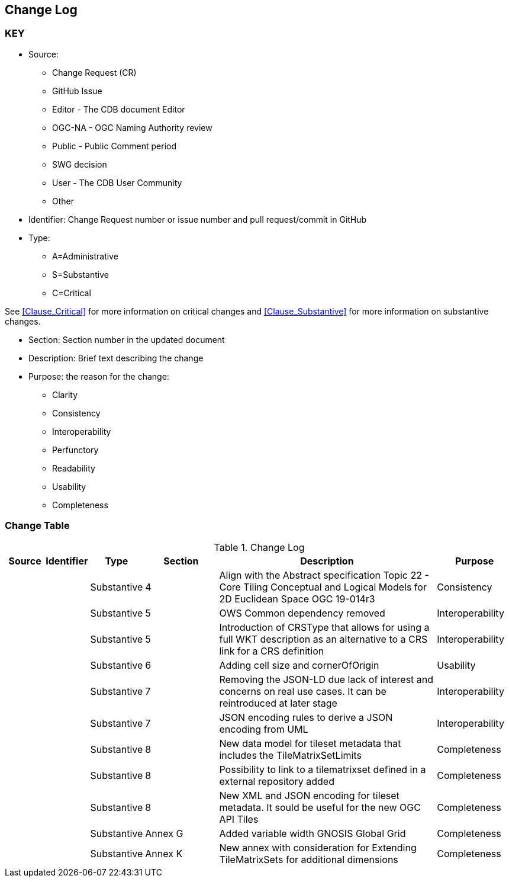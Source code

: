 [[change-log]]
== Change Log

=== KEY

* Source:
** Change Request (CR)
** GitHub Issue
** Editor - The CDB document Editor
** OGC-NA - OGC Naming Authority review
** Public - Public Comment period
** SWG decision
** User - The CDB User Community
** Other

* Identifier: Change Request number or issue number and pull request/commit in GitHub
//if an OGC Change Request, format as follows: URL[Change Request number]
//if a GitHub issue, format as follows: URL[issue number], URL[pull request or commit short identifier]

* Type:
** A=Administrative
** S=Substantive
** C=Critical

See <<Clause_Critical>> for more information on critical changes and
<<Clause_Substantive>> for more information on substantive changes.

* Section: Section number in the updated document
* Description: Brief text describing the change
* Purpose: the reason for the change:
** Clarity
** Consistency
** Interoperability
** Perfunctory
** Readability
** Usability
** Completeness


=== Change Table
[[table_change_log]]
.Change Log
[cols="1a,1a,1a,2a,6a,2a",options="header"]
|=======================================================================
|Source      |Identifier     |Type                 |Section |Description |Purpose
| | | Substantive | 4 | Align with the Abstract specification Topic 22 - Core Tiling Conceptual and Logical Models for 2D Euclidean Space OGC 19-014r3 | Consistency
| | | Substantive | 5 | OWS Common dependency removed | Interoperability
| | | Substantive | 5 | Introduction of CRSType that allows for using a full WKT description as an alternative to a CRS link for a CRS definition | Interoperability
| | | Substantive | 6 | Adding cell size and cornerOfOrigin | Usability
| | | Substantive | 7 | Removing the JSON-LD due lack of interest and concerns on real use cases. It can be reintroduced at later stage | Interoperability
| | | Substantive | 7 | JSON encoding rules to derive a JSON encoding from UML | Interoperability
| | | Substantive | 8 | New data model for tileset metadata that includes the TileMatrixSetLimits | Completeness
| | | Substantive | 8 | Possibility to link to a tilematrixset defined in a external repository added | Completeness
| | | Substantive | 8 | New XML and JSON encoding for tileset metadata. It sould be useful for the new OGC API Tiles | Completeness
| | | Substantive | Annex G | Added variable width GNOSIS Global Grid | Completeness
| | | Substantive | Annex K | New annex with consideration for Extending TileMatrixSets for additional dimensions | Completeness
|=======================================================================
